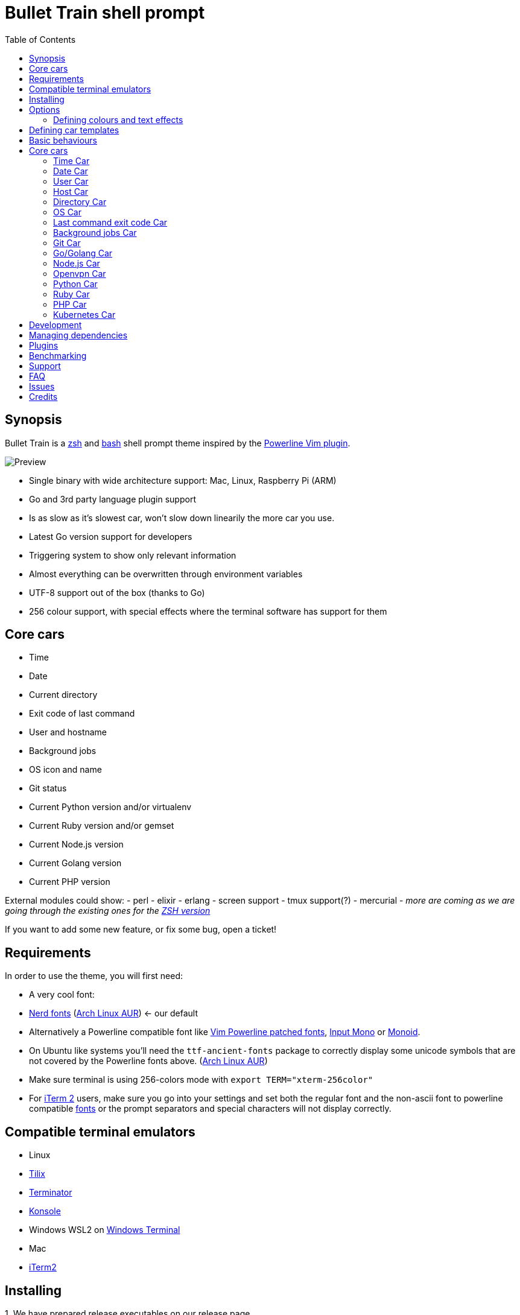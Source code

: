 = Bullet Train shell prompt
:toc:

== Synopsis

Bullet Train is a http://www.zsh.org/[zsh] and https://www.gnu.org/software/bash/[bash] shell prompt theme inspired by the https://github.com/Lokaltog/vim-powerline[Powerline Vim plugin].

image::readme_assets/preview_drop-shadow.png[Preview]

* Single binary with wide architecture support: Mac, Linux, Raspberry Pi (ARM)
* Go and 3rd party language plugin support
* Is as slow as it's slowest car, won't slow down linearily the more car you use.
* Latest Go version support for developers
* Triggering system to show only relevant information
* Almost everything can be overwritten through environment variables
* UTF-8 support out of the box (thanks to Go)
* 256 colour support, with special effects where the terminal software has support for them

== Core cars

* Time
* Date
* Current directory
* Exit code of last command
* User and hostname
* Background jobs
* OS icon and name
* Git status
* Current Python version and/or virtualenv
* Current Ruby version and/or gemset
* Current Node.js version
* Current Golang version
* Current PHP version

External modules could show: - perl - elixir - erlang - screen support - tmux support(?) - mercurial - _more are coming as we are going through the existing ones for the https://github.com/caiogondim/bullet-train.zsh[ZSH version]_

If you want to add some new feature, or fix some bug, open a ticket!

== Requirements

In order to use the theme, you will first need:

* A very cool font:
* https://nerdfonts.com/[Nerd fonts] (https://aur.archlinux.org/packages/nerd-fonts-complete/[Arch Linux AUR]) <- our default
* Alternatively a Powerline compatible font like https://github.com/Lokaltog/powerline-fonts[Vim Powerline patched fonts], http://input.fontbureau.com/[Input Mono] or http://larsenwork.com/monoid/[Monoid].
* On Ubuntu like systems you'll need the `ttf-ancient-fonts` package to correctly display some unicode symbols that are not covered by the Powerline fonts above. (https://aur.archlinux.org/packages/ttf-ancient-fonts/[Arch Linux AUR])
* Make sure terminal is using 256-colors mode with `export   TERM="xterm-256color"`
* For http://iterm2.com/[iTerm 2] users, make sure you go into your settings and set both the regular font and the non-ascii font to powerline compatible https://github.com/powerline/fonts[fonts] or the prompt separators and special characters will not display correctly.

== Compatible terminal emulators

* Linux
* https://gnunn1.github.io/tilix-web/[Tilix]
* https://gnometerminator.blogspot.ie/p/introduction.html[Terminator]
* https://konsole.kde.org/[Konsole]
* Windows WSL2 on https://github.com/microsoft/terminal[Windows Terminal]
* Mac
* http://iterm2.com/[iTerm2]

== Installing

{counter:installing}. We have prepared release executables on our release page

https://github.com/bullettrain-sh/bullettrain-go-core/releases.

Download the one that matches your architecture and OS.

Of course, you are more than welcomed to build your own, customised version if you feel comfortable with Go. link:docs/creating-new-cars.md[Here are some help to do that].

{counter:installing}. In your rc files you only need to set the single prompt variable.

:icons: font
IMPORTANT: Single quotes are important not to store the evaluated result in the variable, but to reevaluate on every call.

*ZSH - .zshrc*

`PROMPT='$(bullettrain $?)'`

*BASH - .bashrc*

[source,bash]
----
function _update_ps1() {
    PS1="$(/home/ikon/.local/bin/bullettrain $?)"
}
PROMPT_COMMAND="_update_ps1"
----

== Options

Most of the behaviours can be configured through environment variables, making you free from the recompiling work.

These are the *core* feature configuration variables and module configuration information can be found on their respective READMEs.

All envirnment variables must be exported for Go to be able to pick up.

E.g.: `export BULLETTRAIN_CAR_ORDER="time user host python ruby"`

=== Defining colours and text effects

Form of the colourization string: `foregroundColor+attributes:backgroundColor+attributes`

==== Colors

* black
* red
* green
* yellow
* blue
* magenta
* cyan
* white
* https://en.wikipedia.org/wiki/ANSI_escape_code#Colors[0...255 (256 colors)]

image:readme_assets/ansi256_drop-shadow.png[ansi256]

**NOTE**: support for some attributes varies across terminal emulator softwares.

==== Foreground Attributes

* B = Blink
* b = bold
* I = italic
* h = high intensity (bright)
* i = inverse
* s = strikethrough
* u = underline

==== Background Attributes

* h = high intensity (bright)

== Defining car templates

Car templates gives the user the most flexibility to rearrange/decorate the car's content further. With the template's help the user can also control which element of the car she wants to hide (although the processing of it is still done, so she gains no speed). The template language is using Go's standard library `text/template` package.

Here is an example which will introduce the concepts and usage:

The Time car could expose its icon and printed text (time).

There are a few rules to follow:

* exposed names start with a dot, because they will internally be bundled within a Go struct
* exposed names start with a capital letter, because the struct needs to expose them and everything is exposed (aka public) in Go if it is capitalised
* cars should define colouring functions that it should expose, with suggested naming:
* `cs`: function to colour the symbol
* `ci`: function to colour the information the car exposes
* `c`: function to colour the car's base colouring
* exposed names are enclosed in `{{` and `}}` as they are the Go template system's chosen delimiters
* template environment variables have the suffix of `_TEMPLATE`

Colour function names are suggestion and can vary in number and naming in plugins.

`{{.Icon}}` : the icon of the car `{{.Time}}` : the information this car exposes

Then one could surround the car's output text with spaces to her liking and define it in the env var:

`export BULLETTRAIN_CAR_TIME_TEMPLATE="{{.Icon | printf " %s " | cs }}{{.Time | c}}"`

`printf` is mapped to `fmt.Printf` and is perfect for adding spaces and other chars around the symbol, while in the second step of the pipeline is the colouring. This makes it easy not to leave the spaces without colours.

== Basic behaviours

|===
|Environment variable |Description |Default value

|BULLETTRAIN_CARS
|Control which cars to appear in what order, using their __callwords__.
|`os time date user host dir python go ruby nodejs php git status`

|BULLETTRAIN_CARS_SEPARATE_LINE
|Whether the cars should be on their own line above the prompt.
|true

|BULLETTRAIN_NO_PAINT
|Whether you wish not to use paint at all, aka black and white mode.
|false

|BULLETTRAIN_DEBUG
|Turning debug print mode on to help seeing actual character codes.
|false

|BULLETTRAIN_SEPARATOR_ICON
|Defines the car separator icon.
|\uE0B0 

|BULLETTRAIN_SEPARATOR_PAINT
|Defines the car separator icon's paint.
|calculated on the fly

|BULLETTRAIN_SEPARATOR_TEMPLATE
|Defines the car separator's template.
|`{{.Icon \| printf "%s " \| c}}`

|BULLETTRAIN_PROMPT_CHAR
|Redefines the end char of the prompt when you are a normal user.
|`$`

|BULLETTRAIN_PROMPT_CHAR_TEMPLATE
|Normal user's end char template.
|`{{.Icon \| printf "%s " \| c}}`

|BULLETTRAIN_PROMPT_CHAR_PAINT
|Redefines the end char's colour of the prompt when you are a normal user.
|green

|BULLETTRAIN_PROMPT_CHAR_ROOT
|Redefines the end char of the prompt when you are a root user.
|`#`

|BULLETTRAIN_PROMPT_CHAR_ROOT_TEMPLATE
|Root user's end char template.
|`{{.Icon \| printf "%s " \| c}}`

|BULLETTRAIN_PROMPT_CHAR_ROOT_PAINT
|Redefines the end char's colour of the prompt when you are a root user.
|red
|===

== Core cars

=== Time Car

Showing current time.

**Callword**: `time`

**Template variables**:

* `.Icon`: the car's icon
* `.Time`: the time text

**Template colours**:

* `c`: the car's colour
* `cs`: the car symbol's colour

*Options*

|===
|Environment variable |Description |Default value

|BULLETTRAIN_CAR_TIME_SHOW
|Whether the car needs to be shown.
|false

|BULLETTRAIN_CAR_TIME_TEMPLATE
|The car's template.
|`{{.Icon \| prinf " %s " \| cs}}{{.Time \| c}}`

|BULLETTRAIN_CAR_TIME_SYMBOL_ICON
|Icon displayed on the car.
|`\uF43A` 

|BULLETTRAIN_CAR_TIME_SYMBOL_PAINT
|Colour override for the car's symbol.
|white:black

|BULLETTRAIN_CAR_TIME_PAINT
|Colour override for the car's paint.
|white:black

|BULLETTRAIN_CAR_TIME_SEPARATOR_PAINT
|Colour override for the car's right-hand side separator paint.
|Using default painting algorythm.

|BULLETTRAIN_CAR_TIME_SEPARATOR_SYMBOL
|Override the car's right-hand side separator symbol.
|Using global symbol.

|BULLETTRAIN_CAR_TIME_12HR
|Use 12 hour format.
|false

|BULLETTRAIN_CAR_TIME_SEPARATOR_TEMPLATE
|Defines the car separator's template.
|Using global template.

|===

=== Date Car

Showing current date. Format: `YYYY-MM-DD`

**Callword**: `date`

**Template variables**:

* `.Icon`: the car's icon
* `.Date`: the date text

**Template colours**:

* `c`: the car's colour
* `cs`: the car symbol's colour

*Options*

|===
|Environment variable |Description|Default value

|BULLETTRAIN_CAR_DATE_SHOW
|Whether the car needs to be shown. |
false

|BULLETTRAIN_CAR_DATE_TEMPLATE
|The car's template.
|`{{.Icon \| printf "%s" \| cs}}{{.Date \| c}}`

|BULLETTRAIN_CAR_DATE_PAINT
|Colour override for the car's paint.
|red:black

|BULLETTRAIN_CAR_DATE_SYMBOL_ICON
|Icon displayed on the car.
|`\uF073` 

|BULLETTRAIN_CAR_DATE_SYMBOL_PAINT
|Colour override for the car's symbol.
|white:black

|BULLETTRAIN_CAR_DATE_SEPARATOR_PAINT
|Colour override for the car's right-hand side separator paint.
|Using default painting algorythm.

|BULLETTRAIN_CAR_DATE_SEPARATOR_SYMBOL
|Override the car's right-hand side separator symbol.
|Using global symbol.

|BULLETTRAIN_CAR_DATE_SEPARATOR_TEMPLATE
|Defines the car separator's template.
|Using global template.

|===

=== User Car

Showing current username.

**Callword**: `user`

**Template variables**:

* `.User`: the user name text

**Template colours**:

* `c`: the car's colour

*Options*

|===
|Environment variable |Description |Default value

|BULLETTRAIN_CAR_USER_SHOW
|Whether the car needs to be shown.
|true

|BULLETTRAIN_CAR_USER_PAINT
|Colour override for the car's paint.
|black:white

|BULLETTRAIN_CAR_USER_TEMPLATE
|The car's template.
|`{{.User \| c}}`

|BULLETTRAIN_CAR_USER_SEPARATOR_PAINT
|Colour override for the car's right-hand side separator paint.
|Using default painting algorythm.

|BULLETTRAIN_CAR_USER_SEPARATOR_SYMBOL
|Override the car's right-hand side separator symbol.
|Using global symbol.

|BULLETTRAIN_CAR_USER_SEPARATOR_TEMPLATE
|Defines the car separator's template.
|Using global template.

|===

=== Host Car

Showing current hostname.

**Callword**: `host`

**Template variables**:

* `.Icon`: the car's icon
* `.Date`: the date text

**Template colours**:

* `c`: the car's colour
* `cs`: the car symbol's colour

*Options*

|===
|Environment variable |Description |Default value

|BULLETTRAIN_CAR_HOST_SHOW
|Whether the car needs to be shown.
|true

|BULLETTRAIN_CAR_HOST_PAINT
|Colour override for the car's paint.
|black:white

|BULLETTRAIN_CAR_HOST_TEMPLATE
|The car's template.
|`{{.Host \| c}}`

|BULLETTRAIN_CAR_HOST_SEPARATOR_PAINT
|Colour override for the car's right-hand side separator paint.
|Using default painting algorythm.

|BULLETTRAIN_CAR_HOST_SEPARATOR_SYMBOL
|Override the car's right-hand side separator symbol.
|Using global symbol.

|BULLETTRAIN_CAR_HOST_SEPARATOR_TEMPLATE
|Defines the car separator's template.
|Using global template.

|===

=== Directory Car

Showing current directory.

**Callword**: `dir`

*Options*

|===
|Environment variable |Description |Default value

|BULLETTRAIN_CAR_DIRECTORY_SHOW
|Whether the car needs to be shown.
|true

|BULLETTRAIN_CAR_DIRECTORY_PAINT
|Colour override for the car's paint.
|white:blue

|BULLETTRAIN_CAR_DIRECTORY_SEPARATOR_PAINT
|Colour override for the car's right-hand side separator paint.
|Using default painting algorythm.

|BULLETTRAIN_CAR_DIRECTORY_SEPARATOR_SYMBOL
|Override the car's right-hand side separator symbol.
|Using global symbol.

|BULLETTRAIN_CAR_DIRECTORY_PATH_SEPARATOR
|Set a custom path separator character.
|`\uF105` 

|BULLETTRAIN_CAR_DIRECTORY_FRONT_MAX_LENGTH
|Set the number of parent directories's front displayed. Setting it to negative means to show all of directories.
|2

|BULLETTRAIN_CAR_DIRECTORY_TAIL_MAX_LENGTH
|Set the number of parent directories's tail displayed. Setting it to negative means to show all of directories.
|2

|BULLETTRAIN_CAR_DIRECTORY_DEPTH_INDICATOR
|Indicator of too deep directory structure in `merge` mode.
|`\uF142` 

|BULLETTRAIN_CAR_DIRECTORY_ELLIPSIS
|Ellipsis symbol of directory name in `acronym` mode.
|`*`

|BULLETTRAIN_CAR_DIRECTORY_ABBREVIATE_MODE
|Abbreviate mode of too deep directory structure. Set to `merge` for using "/usr/lib/.../pkg" style, set to `acronym` for using "/user/lib/g__/s__/pkg" style.
|`acronym`

|===

=== OS Car

Showing current operating system logo. Mainly purposed as a design element.

**Callword**: `os`

**Template variables**:

* `.Icon`: the car's icon
* `.Name`: the OS name text

**Template colours**:

* `c`: the car's colour
* `cs`: the car symbol's colour

*Options*

|===
|Environment variable |Description |Default value

|BULLETTRAIN_CAR_OS_SHOW
|Whether the car needs to be shown.
|false

|BULLETTRAIN_CAR_OS_PAINT
|Colour override for the car's paint.
|white:cyan

|BULLETTRAIN_CAR_OS_TEMPLATE
|The car's template.
|`{{.Icon \| printf "%s " \| cs}}{{.Name \| c}}`

|BULLETTRAIN_CAR_OS_SYMBOL_PAINT
|Colour override for the car's symbol.
|white:cyan

|BULLETTRAIN_CAR_OS_SYMBOL_ICON
|Icon displayed on the car.
|`\uF83C` 

|BULLETTRAIN_CAR_OS_SEPARATOR_PAINT
|Colour override for the car's right-hand side separator paint.
|Using default painting algorythm.

|BULLETTRAIN_CAR_OS_SEPARATOR_SYMBOL
|Override the car's right-hand side separator symbol.
|Using global symbol.

|BULLETTRAIN_CAR_OS_SEPARATOR_TEMPLATE
|Defines the car separator's template.
|Using global template.

|===

=== Last command exit code Car

Showing last command's exit code.

Since the bullettrain executable is running as a separate process as the shell which is executing it, it needs to get the last command's exit code by an argument.

Shells have a special global for it: `$?`

ZSH example:

`PROMPT='$(bullettrain $?)'`

**Callword**: `status`

**Template variables**:

* `.Icon`: the car's icon
* `.Code`: the error code text

**Template colours**:

* `c`: the car's colour
* `cs`: the car symbol's colour

*Options*

|===
|Environment variable |Description |Default value

|BULLETTRAIN_CAR_STATUS_SHOW
|Whether the car needs to be shown.
|false

|BULLETTRAIN_CAR_STATUS_TEMPLATE
|The car's template.
|`{{.Icon \| printf "%s " \| cs}}{{.Code \| c}}`

|BULLETTRAIN_CAR_STATUS_SYMBOL_ICON
|Icon displayed on the car.
|`\uF490` 

|BULLETTRAIN_CAR_STATUS_SYMBOL_PAINT
|Colour override for the car's symbol.
|yellow:red

|BULLETTRAIN_CAR_STATUS_PAINT
|Colour override for the car's paint.
|white:red

|BULLETTRAIN_CAR_STATUS_SEPARATOR_PAINT
|Colour override for the car's right-hand side separator paint.
|Using default painting algorythm.

|BULLETTRAIN_CAR_STATUS_SEPARATOR_SYMBOL
|Override the car's right-hand side separator symbol.
|Using global symbol.

|===

=== Background jobs Car

https://github.com/bullettrain-sh/bullettrain-go-core/issues/24

=== Git Car

* Displaying only when needed
* Current branch name
* State of the branch

**Callword**: `git`

**Template variables**:

* `.Icon`: the car's icon
* `.Name`: the name of the branch
* `.StatusIcon`: the status icons

**Template colours**:

* `c`: the car's colour
* `cs`: the car symbol's colour
* `css`: the status icon symbol's colour

*Options*

|===
|Environment variable |Description |Default value

|BULLETTRAIN_CAR_GIT_PAINT
|Colour override for the car't paint.
|red:white

|BULLETTRAIN_CAR_GIT_TEMPLATE
|The car's template.
|`{{.Icon \| printf "%s " \| cs}}{{.Name \| c}}{{.StatusIcon \| printf " %s"\| csi}}`

|BULLETTRAIN_CAR_GIT_SYMBOL_ICON
|Icon displayed on the car.
|`\uE702` 

|BULLETTRAIN_CAR_GIT_SYMBOL_PAINT
|Colour override for the car's symbol.
|red:white

|BULLETTRAIN_CAR_GIT_DIRTY_ICON
|Icon displayed when there are changes.
|`\uF00D` 

|BULLETTRAIN_CAR_GIT_DIRTY_PAINT
|Colour override for the dirty symbol.
|red:white

|BULLETTRAIN_CAR_GIT_CLEAN_ICON
|Icon displayed when there are no changes.
|`\uF632` 

|BULLETTRAIN_CAR_GIT_CLEAN_PAINT
|Colour override for the clean symbol.
|green:white

|BULLETTRAIN_CAR_GIT_SEPARATOR_PAINT
|Colour override for the car's right-hand side separator paint.
|Using default painting algorythm.

|BULLETTRAIN_CAR_GIT_SEPARATOR_SYMBOL
|Override the car's right-hand side separator symbol.
|Using global symbol.

|BULLETTRAIN_CAR_GIT_SEPARATOR_TEMPLATE
|Defines the car separator's template.
|Using global template.

|===

=== Go/Golang Car

* Displaying only when needed
* Go version display

**Callword**: `go`

**Template variables**:

* `.Icon`: the car's icon
* `.Info`: the Go version text

**Template colours**:

* `c`: the car's colour
* `cs`: the car symbol's colour

*Options*

|===
|Environment variable |Description |Default value

|BULLETTRAIN_CAR_GO_SHOW
|Whether the car needs to be shown all the time.
|false

|BULLETTRAIN_CAR_GO_TEMPLATE
|The car's template.
|`{{.Icon \| printf "%s " \| cs}}{{.Info \| c}}`

|BULLETTRAIN_CAR_GO_PAINT
|Colour override for the car's paint.
|black:123

|BULLETTRAIN_CAR_GO_SYMBOL_ICON
|Icon displayed on the car.
|`\uE627` 

|BULLETTRAIN_CAR_GO_SYMBOL_PAINT
|Colour override for the car's symbol.
|black:123

|BULLETTRAIN_CAR_GO_SEPARATOR_PAINT
|Colour override for the car's right-hand side separator paint.
|Using default painting algorythm.

|BULLETTRAIN_CAR_GO_SEPARATOR_SYMBOL
|Override the car's right-hand side separator symbol.
|Using global symbol.

|BULLETTRAIN_CAR_GO_SEPARATOR_TEMPLATE
|Defines the car separator's template.
|Using global template.

|===

=== Node.js Car

* Displaying only when needed (*.js, .nvmrc)
* Node version display

**Callword**: `nodejs`

**Template variables**:

* `.Icon`: the car's icon
* `.Info`: the Nodejs version text

**Template colours**:

* `c`: the car's colour
* `cs`: the car symbol's colour

*Options*

|===
|Environment variable |Description |Default value

|BULLETTRAIN_CAR_NODEJS_SHOW
|Whether the car needs to be shown all the time.
|false

|BULLETTRAIN_CAR_NODEJS_TEMPLATE
|The car's template.
|`{{.Icon \| printf "%s " \| cs}}{{.Info \| c}}`

|BULLETTRAIN_CAR_NODEJS_PAINT
|Colour override for the car's paint.
|white:green

|BULLETTRAIN_CAR_NODEJS_SYMBOL_ICON
|Icon displayed on the car.
|`\uF898` 

|BULLETTRAIN_CAR_NODEJS_SYMBOL_PAINT
|Colour override for the car's symbol.
|black:green

|BULLETTRAIN_CAR_NODEJS_SEPARATOR_PAINT
|Colour override for the car's right-hand side separator paint.
|Using default painting algorythm.

|BULLETTRAIN_CAR_NODEJS_SEPARATOR_SYMBOL
|Override the car's right-hand side separator symbol.
|Using global symbol.

|BULLETTRAIN_CAR_NODEJS_SEPARATOR_TEMPLATE
|Defines the car separator's template.
|Using global template.

|===

=== Openvpn Car

* Displaying all known VPNs and their up/down status
* Currently working only with systemd units

**Callword**: `openvpn`

**Template variables**:

* `.Icon`: the car's icon
* `.Statuses`: the VPN status icon

**Template colours**:

* `c`: the car's colour
* `cs`: the car symbol's colour

*Options*

|===
|Environment variable |Description |Default value

|BULLETTRAIN_CAR_OPENVPN_SHOW
|Whether the car needs to be shown all the time.
|false

|BULLETTRAIN_CAR_OPENVPN_TEMPLATE
|The car's template.
|`{{.Icon | printf "%s " | cs}}{{range $name, $status := .Statuses}}{{printStatus $name $status}}{{end}}`

|BULLETTRAIN_CAR_OPENVPN_PAINT
|Colour override for the car't paint.
|208:black

|BULLETTRAIN_CAR_OPENVPN_SYMBOL_ICON
|Icon displayed on the car.
|``

|BULLETTRAIN_CAR_OPENVPN_SYMBOL_PAINT
|Colour override for the car's symbol.
|208:black

|BULLETTRAIN_CAR_OPENVPN_SYMBOL_ICON_LOCKED
|Icon displayed when the VPN connection is up.
|``

|BULLETTRAIN_CAR_OPENVPN_SYMBOL_PAINT_LOCKED
|Colour override for the VPN up symbol.
|green:black

|BULLETTRAIN_CAR_OPENVPN_SYMBOL_ICON_UNLOCKED
|Icon displayed when the VPN connection is down.
|``

|BULLETTRAIN_CAR_OPENVPN_SYMBOL_PAINT_UNLOCKED
|Colour override for the VPN down symbol.
|red:black

|BULLETTRAIN_CAR_OPENVPN_SEPARATOR_PAINT
|Colour override for the car's right-hand side separator paint.
|Using default painting algorythm.

|BULLETTRAIN_CAR_OPENVPN_SEPARATOR_SYMBOL
|Override the car's right-hand side separator symbol.
|Using global symbol.

|BULLETTRAIN_CAR_OPENVPN_SEPARATOR_TEMPLATE
|Defines the car separator's template.
|Using global template.

|===

=== Python Car

* Displaying only when needed
* Python version display
* Virtualenv display
* Support for https://github.com/pyenv/pyenv[Pyenv] and it's https://github.com/pyenv/pyenv-virtualenv[virtualenv] plugin

**Callword**: `python`

**Template variables**:

* `.VersionIcon`: the Python version icon
* `.Version`: the Python version text
* `.VenvIcon`: the Python virtualenv icon
* `.Venv`: the Python virtualenv text

**Template colours**:

* `c`: the Python version colour
* `cs`: the Python version symbol's colour
* `cvs`: the Python virtualenv symbol's colour

*Options*

|===
|Environment variable |Description |Default value

|BULLETTRAIN_CAR_PYTHON_SHOW
|Whether the car needs to be shown all the time.
|false

|BULLETTRAIN_CAR_PYTHON_TEMPLATE
|The car's template.
|`{{.VersionIcon \| printf "%s " \| cs}}{{.Version \| printf "%s " \| c}}{{.VenvIcon \| printf "%s " \| cvs}}{{.Venv \| c}}`

|BULLETTRAIN_CAR_PYTHON_PAINT
|Colour override for the car't paint.
|black:220

|BULLETTRAIN_CAR_PYTHON_SYMBOL_ICON
|Icon displayed on the car.
|`\uE235` 

|BULLETTRAIN_CAR_PYTHON_SYMBOL_PAINT
|Colour override for the car's symbol.
|32:220

|BULLETTRAIN_CAR_PYTHON_VIRTUALENV_SYMBOL_ICON
|Icon displayed on the car.
|`\xf0\x9f\x90\x8d` 🐍

|BULLETTRAIN_CAR_PYTHON_VIRTUALENV_SYMBOL_PAINT
|Colour override for the car's symbol.
|32:220

|BULLETTRAIN_CAR_PYTHON_SEPARATOR_PAINT
|Colour override for the car's right-hand side separator paint.
|Using default painting algorythm.

|BULLETTRAIN_CAR_PYTHON_SEPARATOR_SYMBOL
|Override the car's right-hand side separator symbol.
|Using global symbol.

|BULLETTRAIN_CAR_PYTHON_SEPARATOR_TEMPLATE
|Defines the car separator's template.
|Using global template.

|===

=== Ruby Car

* Displaying only when needed
* Ruby version display

**Callword**: `ruby`

**Template variables**:

* `.Icon`: the car's icon
* `.Info`: the Ruby version text

**Template colours**:

* `c`: the car's colour
* `cs`: the car symbol's colour

*Options*

|===
|Environment variable |Description |Default value

|BULLETTRAIN_CAR_RUBY_SHOW
|Whether the car needs to be shown all the time.
|false

|BULLETTRAIN_CAR_RUBY_TEMPLATE
|The car's template.
|`{{.Icon \| printf "%s " \| cs}}{{.Info \| c}}`

|BULLETTRAIN_CAR_RUBY_PAINT
|Colour override for the car't paint.
|white:red

|BULLETTRAIN_CAR_RUBY_SYMBOL_ICON
|Icon displayed on the car.
|`\uE23E` 

|BULLETTRAIN_CAR_RUBY_SYMBOL_PAINT
|Colour override for the car's symbol.
|white:red

|BULLETTRAIN_CAR_RUBY_SEPARATOR_PAINT
|Colour override for the car's right-hand side separator paint.
|Using default painting algorythm.

|BULLETTRAIN_CAR_RUBY_SEPARATOR_SYMBOL
|Override the car's right-hand side separator symbol.
|Using global symbol.

|BULLETTRAIN_CAR_RUBY_SEPARATOR_TEMPLATE
|Defines the car separator's template.
|Using global template.

|===

=== PHP Car

* Displaying only when needed
* PHP version display

**Callword**: `php`

**Template variables**:

* `.Icon`: the car's icon
* `.Info`: the PHP version text

**Template colours**:

* `c`: the car's colour
* `cs`: the car symbol's colour

*Options*

|===
|Environment variable |Description |Default value

|BULLETTRAIN_CAR_PHP_SHOW
|Whether the car needs to be shown all the time.
|false

|BULLETTRAIN_CAR_PHP_TEMPLATE
|The car's template.
|`{{.Icon \| printf "%s " \| cs}}{{.Info \| c}}`

|BULLETTRAIN_CAR_PHP_PAINT
|Colour override for the car't paint.
|white:69

|BULLETTRAIN_CAR_PHP_SYMBOL_ICON
|Icon displayed on the car.
|`\uE608` 

|BULLETTRAIN_CAR_PHP_SYMBOL_PAINT
|Colour override for the car's symbol.
|black:69

|BULLETTRAIN_CAR_PHP_SEPARATOR_PAINT
|Colour override for the car's right-hand side separator paint.
|Using default painting algorythm.

|BULLETTRAIN_CAR_PHP_SEPARATOR_SYMBOL
|Override the car's right-hand side separator symbol.
|Using global symbol.

|BULLETTRAIN_CAR_PHP_SEPARATOR_TEMPLATE
|Defines the car separator's template.
|Using global template.

|===

=== Kubernetes Car

Originally from: https://github.com/devkanro

* Displaying only when kubectl installed
* Kubernetes context display

**Callword**: `k8s`

**Template variables**:

* `.Icon`: the car's icon
* `.Context`: the Kubernetes context text

**Template colours**:

* `c`: the car's colour

*Options*

|===
|Environment variable |Description |Default value

|BULLETTRAIN_CAR_K8S_SHOW
|Whether the car needs to be shown all the time.
|true

|BULLETTRAIN_CAR_K8S_TEMPLATE
|The car's template.
|`{{.Icon \| printf " %s " \| c}}{{.Context \| c}}`

|BULLETTRAIN_CAR_K8S_PAINT
|Colour override for the car's paint.
|white+h:yellow

|BULLETTRAIN_CAR_K8S_SYMBOL_ICON
|Icon displayed on the car.
|`\uFD31` ﴱ

|BULLETTRAIN_CAR_K8S_SEPARATOR_PAINT
|Colour override for the car's right-hand side separator paint.
|Using default painting algorythm.

|BULLETTRAIN_CAR_K8S_SEPARATOR_SYMBOL
|Override the car's right-hand side separator symbol.
|Using global symbol.

|BULLETTRAIN_CAR_K8S_SEPARATOR_TEMPLATE
|Defines the car separator's template.
|Using global template.

|===

== Development

== Managing dependencies

We use `go dep` as it is now production ready.

https://github.com/golang/dep

== Plugins

We support link:docs/creating-new-cars.md[native Go cars] compiled right into the prompt builder, or ones link:docs/creating-plugin-car.md[written in other languages] . Plugins written in other languages will still benefit (to a degree) from Go's parallel execution.

== Benchmarking

We not only want the prompt to be super sexy but also super snappy. What'd be the point writting it in Go?! :)

So to bluntly benchmark it's speed, build the executable and then sample a 10x batch 5 times like this in ZSH:

....
$ go build bullettrain.go
$ repeat 5 (time (repeat 10 ./bullettrain > /dev/null))
( repeat 10; do; ./bullettrain > /dev/null; done; )  0.48s user 0.16s system 107% cpu 0.590 total
( repeat 10; do; ./bullettrain > /dev/null; done; )  0.48s user 0.14s system 107% cpu 0.581 total
( repeat 10; do; ./bullettrain > /dev/null; done; )  0.51s user 0.15s system 107% cpu 0.615 total
( repeat 10; do; ./bullettrain > /dev/null; done; )  0.49s user 0.17s system 107% cpu 0.613 total
( repeat 10; do; ./bullettrain > /dev/null; done; )  0.51s user 0.17s system 107% cpu 0.625 total
....

Be sure to benchmark your code to make sure you are not introducing a feature that will make the prompt sluggish all of a sudden.

== Support

https://t.me/joinchat/GUPcrhEYq_KJI48VIxxgsQ[Telegram Group]

== FAQ

*Q: Why don't we use BULLETTRAIN_CARS to disable the unwanted cars?*

*A:* As Go is statically linked and every car you need, needs to be compiled into the single executable, setting a single env var won't change the size of it, though will change the speed of execution somewhat. The main reason is that people like to see a variable doing a single job and doing it well. Therefore you are capable of not loading the cars by the `BULLETTRAIN_CARS` variable, but the `_SHOW` suffixed ones are really tasked doing just that.

== Issues

Have a look at https://github.com/bullettrain-sh/bullettrain-go-core/issues?q=is%3Aissue+is%3Aopen+label%3Abug[the issues labeled as bugs]

== Credits

This theme is highly inspired by the following themes:

* https://github.com/jeremyFreeAgent/oh-my-zsh-powerline-theme[Powerline]
* https://gist.github.com/agnoster/3712874[Agnoster]
